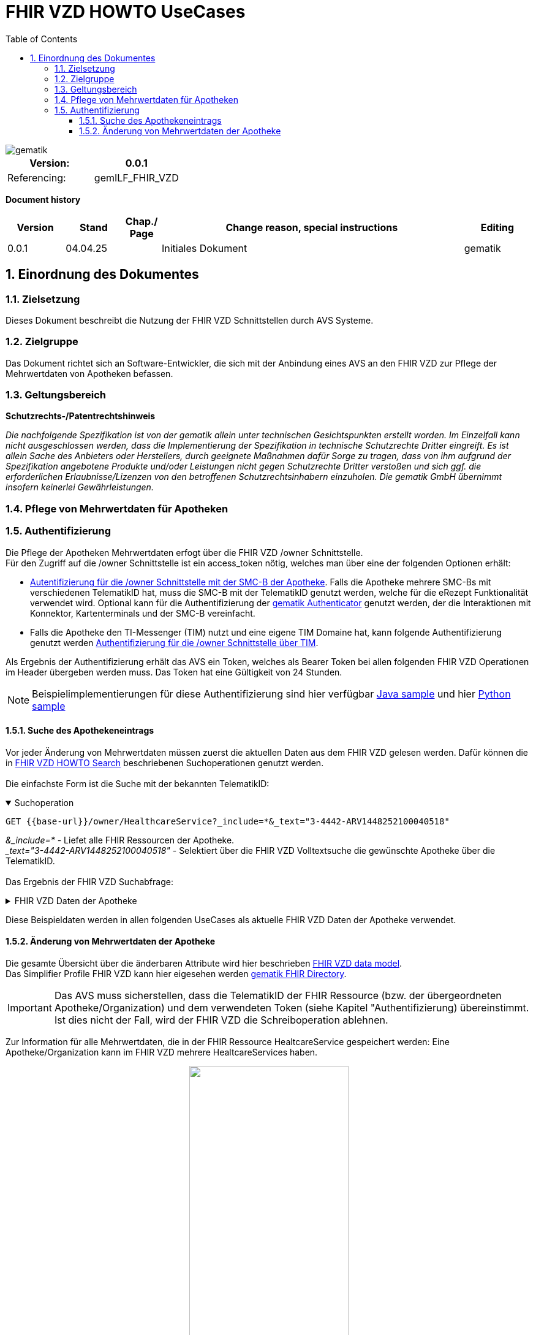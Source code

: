 = FHIR VZD HOWTO UseCases
:source-highlighter: rouge
:icons:
:title-page:
:imagesdir: /images/
ifdef::env-github[]
:toc: preamble
endif::[]
ifndef::env-github[]
:toc: left
endif::[]
:toclevels: 3
:toc-title: Table of Contents
:sectnums:


image::gematik_logo.svg[gematik,float="right"]

[width="100%",cols="50%,50%",options="header",]
|===
|Version: |0.0.1
|Referencing: |gemILF_FHIR_VZD
|===

[big]*Document history*

[width="100%",cols="11%,11%,7%,58%,13%",options="header",]
|===
|*Version* +
 |*Stand* +
 |*Chap./ Page* +
 |*Change reason, special instructions* +
 |*Editing* +

|0.0.1 |04.04.25 | |Initiales Dokument |gematik

|===

== Einordnung des Dokumentes
=== Zielsetzung
Dieses Dokument beschreibt die Nutzung der FHIR VZD Schnittstellen durch AVS Systeme.

=== Zielgruppe

Das Dokument richtet sich an Software-Entwickler, die sich mit der Anbindung eines AVS an den FHIR VZD zur Pflege der Mehrwertdaten von Apotheken befassen.

=== Geltungsbereich

*Schutzrechts-/Patentrechtshinweis*

_Die nachfolgende Spezifikation ist von der gematik allein unter technischen Gesichtspunkten erstellt worden. Im Einzelfall kann nicht ausgeschlossen werden, 
dass die Implementierung der Spezifikation in technische Schutzrechte Dritter eingreift. Es ist allein Sache des Anbieters oder Herstellers, 
durch geeignete Maßnahmen dafür Sorge zu tragen, dass von ihm aufgrund der Spezifikation angebotene Produkte und/oder Leistungen nicht gegen 
Schutzrechte Dritter verstoßen und sich ggf. die erforderlichen Erlaubnisse/Lizenzen von den betroffenen Schutzrechtsinhabern einzuholen. 
Die gematik GmbH übernimmt insofern keinerlei Gewährleistungen._

=== Pflege von Mehrwertdaten für Apotheken
=== Authentifizierung
Die Pflege der Apotheken Mehrwertdaten erfogt über die FHIR VZD /owner Schnittstelle. +
Für den Zugriff auf die /owner Schnittstelle ist ein access_token nötig, welches man über eine der folgenden Optionen erhält:

- link:FHIR_VZD_HOWTO_Authenticate.adoc#24-authenticate-for-the-owner-endpoint-as-an-user[Autentifizierung für die /owner Schnittstelle mit der SMC-B der Apotheke]. Falls die Apotheke mehrere SMC-Bs mit verschiedenen TelematikID hat, muss die SMC-B mit der TelematikID genutzt werden, welche für die eRezept Funktionalität verwendet wird. Optional kann für die Authentifizierung der link:FHIR_VZD_HOWTO_Authenticate.adoc#25-authenticate-using-the-gematik-authenticator[gematik Authenticator]  genutzt werden, der die Interaktionen mit Konnektor, Kartenterminals und der SMC-B vereinfacht.

- Falls die Apotheke den TI-Messenger (TIM) nutzt und eine eigene TIM Domaine hat, kann folgende Authentifizierung genutzt werden link:FHIR_VZD_HOWTO_Authenticate.adoc#23-authenticate-for-the-owner-endpoint-as-an-organization[Authentifizierung für die /owner Schnittstelle über TIM].

Als Ergebnis der Authentifizierung erhält das AVS ein Token, welches als Bearer Token bei allen folgenden FHIR VZD Operationen im Header übergeben werden muss. Das Token hat eine Gültigkeit von 24 Stunden.

[NOTE]
====
Beispielimplementierungen für diese Authentifizierung sind hier verfügbar link:https://github.com/gematik/api-vzd/tree/main/samples/directory-samples-java/auth-samples[Java sample] 
und hier link:https://github.com/gematik/api-vzd/tree/main/samples/directory-samples-python/directory_samples[Python sample]
====

==== Suche des Apothekeneintrags
Vor jeder Änderung von Mehrwertdaten müssen zuerst die aktuellen Daten aus dem FHIR VZD gelesen werden. Dafür können die in link:FHIR_VZD_HOWTO_Search.adoc[FHIR VZD HOWTO Search] 
beschriebenen Suchoperationen genutzt werden. +
 +
Die einfachste Form ist die Suche mit der bekannten TelematikID:

.Suchoperation
[%collapsible%open]
====
[source,txt, linenums]
----
GET {{base-url}}/owner/HealthcareService?_include=*&_text="3-4442-ARV1448252100040518"
----
====
_&_include=*_ - Liefet alle FHIR Ressourcen der Apotheke. +
__text="3-4442-ARV1448252100040518"_ - Selektiert über die FHIR VZD Volltextsuche die gewünschte Apotheke über die TelematikID.
 +
 +
Das Ergebnis der FHIR VZD Suchabfrage:

.FHIR VZD Daten der Apotheke
[%collapsible%closed]
====
[source,txt, linenums]
----
{
    "resourceType": "Bundle",
    "id": "45b53dcd-4db1-4344-b92c-a887b567c1e9",
    "meta": {
        "lastUpdated": "2025-04-04T11:41:20.996+02:00",
        "tag": [
            {
                "system": "https://gematik.de/fhir/StructureDefinition/filtered-endpoints-count",
                "code": "0",
                "display": "Reason: hideVersicherte"
            }
        ]
    },
    "type": "searchset",
    "total": 8,
    "entry": [
        {
            "resource": {
                "resourceType": "HealthcareService",
                "id": "9ea6bb93-d5ac-49ea-ab8c-0d4736e867be",
                "meta": {
                    "versionId": "2",
                    "lastUpdated": "2025-02-17T13:49:56.205+01:00",
                    "profile": [
                        "https://gematik.de/fhir/directory/StructureDefinition/HealthcareServiceDirectory"
                    ],
                    "tag": [
                        {
                            "system": "https://gematik.de/fhir/directory/CodeSystem/Origin",
                            "code": "ldap",
                            "display": "Synchronized from LDAP VZD"
                        },
                        {
                            "system": "https://gematik.de/fhir/directory/source",
                            "code": "ARV-TDG-20250213"
                        }
                    ]
                },
                "identifier": [
                    {
                        "system": "http://hl7.org/fhir/sid/us-npi",
                        "value": "a52337c2-7dab-4607-ad6c-d5d8b5bd6013"
                    }
                ],
                "providedBy": {
                    "reference": "Organization/b5938fc4-2b37-4800-8859-9d2b7cfbe647"
                },
                "type": [
                    {
                        "coding": [
                            {
                                "system": "https://gematik.de/fhir/directory/CodeSystem/PharmacyTypeCS",
                                "code": "versandapotheke",
                                "display": "Versandapotheke"
                            }
                        ]
                    }
                ],
                "specialty": [
                    {
                        "coding": [
                            {
                                "system": "https://gematik.de/fhir/directory/CodeSystem/PharmacyHealthcareSpecialtyCS",
                                "code": "50",
                                "display": "Sterilherstellung"
                            }
                        ]
                    },
                    {
                        "coding": [
                            {
                                "system": "https://gematik.de/fhir/directory/CodeSystem/PharmacyHealthcareSpecialtyCS",
                                "code": "20",
                                "display": "Nacht- und Notdienst"
                            }
                        ]
                    }
                ],
                "location": [
                    {
                        "reference": "Location/42dd2bae-2b51-42cd-b993-4102b6a223a0"
                    }
                ],
                "telecom": [
                    {
                        "system": "phone",
                        "value": "+49 130 2861960"
                    },
                    {
                        "system": "fax",
                        "value": "+49 130 2861967"
                    },
                    {
                        "system": "email",
                        "value": "+49130286196@email-test.gematik.de"
                    }
                ],
                "availableTime": [
                    {
                        "daysOfWeek": [
                            "mon"
                        ],
                        "availableStartTime": "08:30:00",
                        "availableEndTime": "18:00:00"
                    },
                    {
                        "daysOfWeek": [
                            "tue"
                        ],
                        "availableStartTime": "07:00:00",
                        "availableEndTime": "18:00:00"
                    },
                    {
                        "daysOfWeek": [
                            "wed"
                        ],
                        "availableStartTime": "08:00:00",
                        "availableEndTime": "18:00:00"
                    },
                    {
                        "daysOfWeek": [
                            "thu"
                        ],
                        "availableStartTime": "08:30:00",
                        "availableEndTime": "22:00:00"
                    },
                    {
                        "daysOfWeek": [
                            "fri"
                        ],
                        "availableStartTime": "08:00:00",
                        "availableEndTime": "18:00:00"
                    }
                ],
                "endpoint": [
                    {
                        "reference": "Endpoint/8c57ff0b-58d3-44a5-9ef3-5eca8517d1ca"
                    }
                ]
            }
        },
        {
            "resource": {
                "resourceType": "HealthcareService",
                "id": "039e73f6-c905-41fd-bd3f-9f68e538aa19",
                "meta": {
                    "versionId": "2",
                    "lastUpdated": "2025-02-17T14:15:37.503+01:00",
                    "profile": [
                        "https://gematik.de/fhir/directory/StructureDefinition/HealthcareServiceDirectory"
                    ],
                    "tag": [
                        {
                            "system": "https://gematik.de/fhir/directory/CodeSystem/Origin",
                            "code": "ldap",
                            "display": "Synchronized from LDAP VZD"
                        },
                        {
                            "system": "https://gematik.de/fhir/directory/source",
                            "code": "ARV-TDG-20250213"
                        }
                    ]
                },
                "identifier": [
                    {
                        "system": "http://hl7.org/fhir/sid/us-npi",
                        "value": "6bb3dda0-0cdc-4aa1-9f51-a9c769773432"
                    }
                ],
                "providedBy": {
                    "reference": "Organization/06dfac8b-fac5-45a8-a73d-4a5148dbe430"
                },
                "type": [
                    {
                        "coding": [
                            {
                                "system": "https://gematik.de/fhir/directory/CodeSystem/PharmacyTypeCS",
                                "code": "versandapotheke",
                                "display": "Versandapotheke"
                            }
                        ]
                    }
                ],
                "specialty": [
                    {
                        "coding": [
                            {
                                "system": "https://gematik.de/fhir/directory/CodeSystem/PharmacyHealthcareSpecialtyCS",
                                "code": "10",
                                "display": "Handverkauf"
                            }
                        ]
                    },
                    {
                        "coding": [
                            {
                                "system": "https://gematik.de/fhir/directory/CodeSystem/PharmacyHealthcareSpecialtyCS",
                                "code": "20",
                                "display": "Nacht- und Notdienst"
                            }
                        ]
                    },
                    {
                        "coding": [
                            {
                                "system": "https://gematik.de/fhir/directory/CodeSystem/PharmacyHealthcareSpecialtyCS",
                                "code": "50",
                                "display": "Sterilherstellung"
                            }
                        ]
                    },
                    {
                        "coding": [
                            {
                                "system": "https://gematik.de/fhir/directory/CodeSystem/HealthcareServiceSpecialtyCS",
                                "code": "koerperwerte",
                                "display": "Körperwerte"
                            }
                        ]
                    }
                ],
                "location": [
                    {
                        "reference": "Location/aa8f6a8f-56e5-494b-bcd5-a2298b6a46de"
                    }
                ],
                "telecom": [
                    {
                        "system": "phone",
                        "value": "+49 130 3387380"
                    },
                    {
                        "system": "fax",
                        "value": "+49 130 3387387"
                    },
                    {
                        "system": "email",
                        "value": "+49130338738@email-test.gematik.de"
                    }
                ],
                "availableTime": [
                    {
                        "daysOfWeek": [
                            "mon"
                        ],
                        "availableStartTime": "08:00:00",
                        "availableEndTime": "16:00:00"
                    },
                    {
                        "daysOfWeek": [
                            "tue"
                        ],
                        "availableStartTime": "08:00:00",
                        "availableEndTime": "18:00:00"
                    },
                    {
                        "daysOfWeek": [
                            "wed"
                        ],
                        "availableStartTime": "07:00:00",
                        "availableEndTime": "18:00:00"
                    },
                    {
                        "daysOfWeek": [
                            "thu"
                        ],
                        "availableStartTime": "08:30:00",
                        "availableEndTime": "16:00:00"
                    },
                    {
                        "daysOfWeek": [
                            "fri"
                        ],
                        "availableStartTime": "08:00:00",
                        "availableEndTime": "16:00:00"
                    }
                ],
                "endpoint": [
                    {
                        "reference": "Endpoint/74641d64-f078-4c81-8f02-1eb9540b1153"
                    },
                    {
                        "reference": "Endpoint/221b925b-4d83-4420-a99a-84f597b47ad4"
                    },
                    {
                        "reference": "Endpoint/a185d45e-70fc-4f5a-97a5-6c1b03ff49a0"
                    },
                    {
                        "reference": "Endpoint/da58bc31-53e1-430b-bcd8-b66bc28521d3"
                    }
                ]
            }
        },
        {
            "resource": {
                "resourceType": "HealthcareService",
                "id": "819efa91-9806-4de2-8373-a0d94a4b862e",
                "meta": {
                    "versionId": "2",
                    "lastUpdated": "2025-02-17T13:12:01.527+01:00",
                    "profile": [
                        "https://gematik.de/fhir/directory/StructureDefinition/HealthcareServiceDirectory"
                    ],
                    "tag": [
                        {
                            "system": "https://gematik.de/fhir/directory/CodeSystem/Origin",
                            "code": "ldap",
                            "display": "Synchronized from LDAP VZD"
                        },
                        {
                            "system": "https://gematik.de/fhir/directory/source",
                            "code": "ARV-TDG-20250213"
                        }
                    ]
                },
                "identifier": [
                    {
                        "system": "http://hl7.org/fhir/sid/us-npi",
                        "value": "1eb26dcf-e302-4dc1-a26f-2be56dbf21f3"
                    }
                ],
                "providedBy": {
                    "reference": "Organization/ec1c5b35-a9cb-4efe-8847-cb86ec6986ba"
                },
                "type": [
                    {
                        "coding": [
                            {
                                "system": "https://gematik.de/fhir/directory/CodeSystem/PharmacyTypeCS",
                                "code": "krankenhausversorgende-apotheke",
                                "display": "Krankenhausversorgende Apotheke"
                            }
                        ]
                    }
                ],
                "specialty": [
                    {
                        "coding": [
                            {
                                "system": "https://gematik.de/fhir/directory/CodeSystem/PharmacyHealthcareSpecialtyCS",
                                "code": "30",
                                "display": "Botendienst"
                            }
                        ]
                    },
                    {
                        "coding": [
                            {
                                "system": "https://gematik.de/fhir/directory/CodeSystem/PharmacyHealthcareSpecialtyCS",
                                "code": "20",
                                "display": "Nacht- und Notdienst"
                            }
                        ]
                    }
                ],
                "location": [
                    {
                        "reference": "Location/5682117b-a3b3-4795-a4b0-022eec57cb21"
                    }
                ],
                "telecom": [
                    {
                        "system": "phone",
                        "value": "+49 130 1383460"
                    },
                    {
                        "system": "fax",
                        "value": "+49 130 1383467"
                    },
                    {
                        "system": "email",
                        "value": "+49130138346@email-test.gematik.de"
                    }
                ],
                "coverageArea": [
                    {
                        "extension": [
                            {
                                "url": "https://gematik.de/fhir/directory/StructureDefinition/ServiceCoveragePostalCode",
                                "valueString": "25866"
                            }
                        ]
                    }
                ],
                "availabilityExceptions": "Außer an Feiertagen",
                "endpoint": [
                    {
                        "reference": "Endpoint/50f18bbe-1e8a-423b-b619-5e7a23115f38"
                    },
                    {
                        "reference": "Endpoint/8d36852e-5a8e-42d8-bce2-612e8fbc07a6"
                    },
                    {
                        "reference": "Endpoint/8dcd5071-9295-433a-bc9f-be41590a8708"
                    }
                ]
            }
        },
        {
            "resource": {
                "resourceType": "HealthcareService",
                "id": "a24f550e-2846-44c8-ac88-2edeef6b44e9",
                "meta": {
                    "versionId": "7",
                    "lastUpdated": "2024-08-05T16:03:00.855+02:00",
                    "source": "#HMcWieiCqWTetAID",
                    "profile": [
                        "https://gematik.de/fhir/directory/StructureDefinition/HealthcareServiceDirectory"
                    ],
                    "tag": [
                        {
                            "system": "https://gematik.de/fhir/directory/CodeSystem/Origin",
                            "code": "ldap",
                            "display": "Synchronized from LDAP VZD",
                            "userSelected": false
                        }
                    ]
                },
                "identifier": [
                    {
                        "system": "https://gematik.de/fhir/directory/CodeSystem/ldapUID",
                        "value": "20240507-apot-heke-mwd-arvatotst037"
                    }
                ],
                "providedBy": {
                    "reference": "Organization/7414d96d-da95-4b85-af7d-fa049fc7aaf0"
                },
                "type": [
                    {
                        "coding": [
                            {
                                "system": "https://gematik.de/fhir/directory/CodeSystem/PharmacyTypeCS",
                                "code": "versandapotheke",
                                "display": "Versandapotheke"
                            }
                        ],
                        "text": "ldap"
                    }
                ],
                "specialty": [
                    {
                        "coding": [
                            {
                                "system": "https://gematik.de/fhir/directory/CodeSystem/PharmacyHealthcareSpecialtyCS",
                                "code": "40",
                                "display": "Versand"
                            }
                        ],
                        "text": "ldap"
                    },
                    {
                        "coding": [
                            {
                                "system": "https://gematik.de/fhir/directory/CodeSystem/PharmacyHealthcareSpecialtyCS",
                                "code": "30",
                                "display": "Botendienst"
                            }
                        ],
                        "text": "apo-vzd"
                    }
                ],
                "location": [
                    {
                        "reference": "Location/2fe3edb2-40f9-4f25-935f-f72a9139f55e"
                    }
                ],
                "telecom": [
                    {
                        "system": "phone",
                        "value": "555123456",
                        "rank": 10
                    },
                    {
                        "system": "fax",
                        "value": "444123456",
                        "rank": 20
                    },
                    {
                        "system": "email",
                        "value": "mail8@arvato-test.de",
                        "rank": 30
                    },
                    {
                        "system": "url",
                        "value": "https://arvato-test.de",
                        "rank": 40
                    }
                ],
                "coverageArea": [
                    {
                        "extension": [
                            {
                                "url": "https://gematik.de/fhir/directory/StructureDefinition/ServiceCoverageArea",
                                "valueQuantity": {
                                    "value": 5000,
                                    "system": "http://unitsofmeasure.org",
                                    "code": "m"
                                }
                            }
                        ]
                    }
                ],
                "availableTime": [
                    {
                        "daysOfWeek": [
                            "mon"
                        ],
                        "availableStartTime": "08:00:00",
                        "availableEndTime": "19:00:00"
                    },
                    {
                        "daysOfWeek": [
                            "tue"
                        ],
                        "availableStartTime": "08:00:00",
                        "availableEndTime": "19:00:00"
                    },
                    {
                        "daysOfWeek": [
                            "wed"
                        ],
                        "availableStartTime": "08:00:00",
                        "availableEndTime": "19:00:00"
                    },
                    {
                        "daysOfWeek": [
                            "thu"
                        ],
                        "availableStartTime": "08:00:00",
                        "availableEndTime": "19:00:00"
                    },
                    {
                        "daysOfWeek": [
                            "fri"
                        ],
                        "availableStartTime": "08:00:00",
                        "availableEndTime": "19:00:00"
                    },
                    {
                        "daysOfWeek": [
                            "sat"
                        ],
                        "availableStartTime": "08:30:00",
                        "availableEndTime": "13:30:00"
                    }
                ]
            }
        },
        {
            "resource": {
                "resourceType": "HealthcareService",
                "id": "6265930a-8cd9-42b2-9257-2f4817d29ef7",
                "meta": {
                    "versionId": "2",
                    "lastUpdated": "2025-02-17T14:41:16.448+01:00",
                    "profile": [
                        "https://gematik.de/fhir/directory/StructureDefinition/HealthcareServiceDirectory"
                    ],
                    "tag": [
                        {
                            "system": "https://gematik.de/fhir/directory/CodeSystem/Origin",
                            "code": "ldap",
                            "display": "Synchronized from LDAP VZD"
                        },
                        {
                            "system": "https://gematik.de/fhir/directory/source",
                            "code": "ARV-TDG-20250213"
                        }
                    ]
                },
                "identifier": [
                    {
                        "system": "http://hl7.org/fhir/sid/us-npi",
                        "value": "aac6aafa-ff09-4755-91b4-26fa322345b9"
                    }
                ],
                "providedBy": {
                    "reference": "Organization/0d6929fc-9ae8-495f-9ef7-a9a6ec8fded1"
                },
                "type": [
                    {
                        "coding": [
                            {
                                "system": "https://gematik.de/fhir/directory/CodeSystem/PharmacyTypeCS",
                                "code": "versandapotheke",
                                "display": "Versandapotheke"
                            }
                        ]
                    },
                    {
                        "coding": [
                            {
                                "system": "https://gematik.de/fhir/directory/CodeSystem/PharmacyTypeCS",
                                "code": "offizin-apotheke",
                                "display": "Offizin-Apotheke"
                            }
                        ]
                    }
                ],
                "specialty": [
                    {
                        "coding": [
                            {
                                "system": "https://gematik.de/fhir/directory/CodeSystem/PharmacyHealthcareSpecialtyCS",
                                "code": "20",
                                "display": "Nacht- und Notdienst"
                            }
                        ]
                    },
                    {
                        "coding": [
                            {
                                "system": "https://gematik.de/fhir/directory/CodeSystem/PharmacyHealthcareSpecialtyCS",
                                "code": "40",
                                "display": "Versand"
                            }
                        ]
                    }
                ],
                "location": [
                    {
                        "reference": "Location/a9e22b25-9d8f-44e6-871f-41d7ca600f75"
                    }
                ],
                "telecom": [
                    {
                        "system": "phone",
                        "value": "+49 130 2580890"
                    },
                    {
                        "system": "fax",
                        "value": "+49 130 2580897"
                    },
                    {
                        "system": "email",
                        "value": "+49130258089@email-test.gematik.de"
                    }
                ],
                "availableTime": [
                    {
                        "daysOfWeek": [
                            "mon"
                        ],
                        "availableStartTime": "07:00:00",
                        "availableEndTime": "18:00:00"
                    },
                    {
                        "daysOfWeek": [
                            "tue"
                        ],
                        "availableStartTime": "07:00:00",
                        "availableEndTime": "18:00:00"
                    },
                    {
                        "daysOfWeek": [
                            "wed"
                        ],
                        "availableStartTime": "08:30:00",
                        "availableEndTime": "16:00:00"
                    },
                    {
                        "daysOfWeek": [
                            "thu"
                        ],
                        "availableStartTime": "07:00:00",
                        "availableEndTime": "22:00:00"
                    },
                    {
                        "daysOfWeek": [
                            "fri"
                        ],
                        "availableStartTime": "08:00:00",
                        "availableEndTime": "18:00:00"
                    }
                ],
                "endpoint": [
                    {
                        "reference": "Endpoint/177f7b28-0b24-473b-b1d2-0d998f79c945"
                    }
                ]
            }
        },
        {
            "resource": {
                "resourceType": "HealthcareService",
                "id": "04707972-6a94-4c91-9664-265c246fda06",
                "meta": {
                    "versionId": "2",
                    "lastUpdated": "2025-02-17T14:19:43.499+01:00",
                    "profile": [
                        "https://gematik.de/fhir/directory/StructureDefinition/HealthcareServiceDirectory"
                    ],
                    "tag": [
                        {
                            "system": "https://gematik.de/fhir/directory/CodeSystem/Origin",
                            "code": "ldap",
                            "display": "Synchronized from LDAP VZD"
                        },
                        {
                            "system": "https://gematik.de/fhir/directory/source",
                            "code": "ARV-TDG-20250213"
                        }
                    ]
                },
                "identifier": [
                    {
                        "system": "http://hl7.org/fhir/sid/us-npi",
                        "value": "aeab915b-e0d7-41b8-b4f6-fb3aa0023590"
                    }
                ],
                "providedBy": {
                    "reference": "Organization/cf3871de-a0ea-49df-9e34-1b2f6542b521"
                },
                "type": [
                    {
                        "coding": [
                            {
                                "system": "https://gematik.de/fhir/directory/CodeSystem/PharmacyTypeCS",
                                "code": "krankenhausversorgende-apotheke",
                                "display": "Krankenhausversorgende Apotheke"
                            }
                        ]
                    },
                    {
                        "coding": [
                            {
                                "system": "https://gematik.de/fhir/directory/CodeSystem/PharmacyTypeCS",
                                "code": "bundeswehrapotheke",
                                "display": "Bundeswehrapotheke"
                            }
                        ]
                    }
                ],
                "specialty": [
                    {
                        "coding": [
                            {
                                "system": "https://gematik.de/fhir/directory/CodeSystem/PharmacyHealthcareSpecialtyCS",
                                "code": "10",
                                "display": "Handverkauf"
                            }
                        ]
                    },
                    {
                        "coding": [
                            {
                                "system": "https://gematik.de/fhir/directory/CodeSystem/HealthcareServiceSpecialtyCS",
                                "code": "koerperwerte",
                                "display": "Körperwerte"
                            }
                        ]
                    },
                    {
                        "coding": [
                            {
                                "system": "https://gematik.de/fhir/directory/CodeSystem/PharmacyHealthcareSpecialtyCS",
                                "code": "30",
                                "display": "Botendienst"
                            }
                        ]
                    }
                ],
                "location": [
                    {
                        "reference": "Location/67fc29a5-d05b-46b6-908e-d9881177cdd4"
                    }
                ],
                "telecom": [
                    {
                        "system": "phone",
                        "value": "+49 130 1318180"
                    },
                    {
                        "system": "fax",
                        "value": "+49 130 1318187"
                    },
                    {
                        "system": "email",
                        "value": "+49130131818@email-test.gematik.de"
                    }
                ],
                "coverageArea": [
                    {
                        "extension": [
                            {
                                "url": "https://gematik.de/fhir/directory/StructureDefinition/ServiceCoverageArea",
                                "valueQuantity": {
                                    "value": 10769,
                                    "system": "http://unitsofmeasure.org",
                                    "code": "m"
                                }
                            }
                        ]
                    }
                ],
                "availableTime": [
                    {
                        "daysOfWeek": [
                            "mon"
                        ],
                        "availableStartTime": "08:30:00",
                        "availableEndTime": "18:00:00"
                    },
                    {
                        "daysOfWeek": [
                            "tue"
                        ],
                        "availableStartTime": "08:00:00",
                        "availableEndTime": "16:00:00"
                    },
                    {
                        "daysOfWeek": [
                            "wed"
                        ],
                        "availableStartTime": "07:00:00",
                        "availableEndTime": "22:00:00"
                    },
                    {
                        "daysOfWeek": [
                            "thu"
                        ],
                        "availableStartTime": "08:00:00",
                        "availableEndTime": "22:00:00"
                    },
                    {
                        "daysOfWeek": [
                            "fri"
                        ],
                        "availableStartTime": "08:30:00",
                        "availableEndTime": "18:00:00"
                    }
                ],
                "endpoint": [
                    {
                        "reference": "Endpoint/ad503c84-b998-4cc3-9f89-b1f0416d5560"
                    },
                    {
                        "reference": "Endpoint/11fbf091-339d-4dab-b510-8d05fad46d79"
                    }
                ]
            }
        },
        {
            "resource": {
                "resourceType": "HealthcareService",
                "id": "5c331cb5-2f2f-489a-98d8-c84c0556b672",
                "meta": {
                    "versionId": "2",
                    "lastUpdated": "2025-02-17T13:31:00.670+01:00",
                    "profile": [
                        "https://gematik.de/fhir/directory/StructureDefinition/HealthcareServiceDirectory"
                    ],
                    "tag": [
                        {
                            "system": "https://gematik.de/fhir/directory/CodeSystem/Origin",
                            "code": "ldap",
                            "display": "Synchronized from LDAP VZD"
                        },
                        {
                            "system": "https://gematik.de/fhir/directory/source",
                            "code": "ARV-TDG-20250213"
                        }
                    ]
                },
                "identifier": [
                    {
                        "system": "http://hl7.org/fhir/sid/us-npi",
                        "value": "6cd9da96-e66d-419b-9525-7460e9382f63"
                    }
                ],
                "providedBy": {
                    "reference": "Organization/3c9da368-512b-4fcb-b329-5fbc473782ad"
                },
                "type": [
                    {
                        "coding": [
                            {
                                "system": "https://gematik.de/fhir/directory/CodeSystem/PharmacyTypeCS",
                                "code": "sterilherstellung",
                                "display": "Sterilherstellung"
                            }
                        ]
                    },
                    {
                        "coding": [
                            {
                                "system": "https://gematik.de/fhir/directory/CodeSystem/PharmacyTypeCS",
                                "code": "krankenhausversorgende-apotheke",
                                "display": "Krankenhausversorgende Apotheke"
                            }
                        ]
                    }
                ],
                "specialty": [
                    {
                        "coding": [
                            {
                                "system": "https://gematik.de/fhir/directory/CodeSystem/HealthcareServiceSpecialtyCS",
                                "code": "koerperwerte",
                                "display": "Körperwerte"
                            }
                        ]
                    },
                    {
                        "coding": [
                            {
                                "system": "https://gematik.de/fhir/directory/CodeSystem/PharmacyHealthcareSpecialtyCS",
                                "code": "30",
                                "display": "Botendienst"
                            }
                        ]
                    },
                    {
                        "coding": [
                            {
                                "system": "https://gematik.de/fhir/directory/CodeSystem/PharmacyHealthcareSpecialtyCS",
                                "code": "50",
                                "display": "Sterilherstellung"
                            }
                        ]
                    },
                    {
                        "coding": [
                            {
                                "system": "https://gematik.de/fhir/directory/CodeSystem/PharmacyHealthcareSpecialtyCS",
                                "code": "20",
                                "display": "Nacht- und Notdienst"
                            }
                        ]
                    }
                ],
                "location": [
                    {
                        "reference": "Location/a85f9b43-e6d0-4b3e-a466-959ac474c50c"
                    }
                ],
                "telecom": [
                    {
                        "system": "phone",
                        "value": "+49 130 9232340"
                    },
                    {
                        "system": "fax",
                        "value": "+49 130 9232347"
                    },
                    {
                        "system": "email",
                        "value": "+49130923234@email-test.gematik.de"
                    }
                ],
                "coverageArea": [
                    {
                        "extension": [
                            {
                                "url": "https://gematik.de/fhir/directory/StructureDefinition/ServiceCoveragePostalCode",
                                "valueString": "42855"
                            }
                        ]
                    }
                ],
                "availableTime": [
                    {
                        "daysOfWeek": [
                            "mon"
                        ],
                        "availableStartTime": "08:00:00",
                        "availableEndTime": "16:00:00"
                    },
                    {
                        "daysOfWeek": [
                            "tue"
                        ],
                        "availableStartTime": "07:00:00",
                        "availableEndTime": "16:00:00"
                    },
                    {
                        "daysOfWeek": [
                            "wed"
                        ],
                        "availableStartTime": "08:30:00",
                        "availableEndTime": "22:00:00"
                    },
                    {
                        "daysOfWeek": [
                            "thu"
                        ],
                        "availableStartTime": "07:00:00",
                        "availableEndTime": "16:00:00"
                    },
                    {
                        "daysOfWeek": [
                            "fri"
                        ],
                        "availableStartTime": "07:00:00",
                        "availableEndTime": "18:00:00"
                    }
                ],
                "endpoint": [
                    {
                        "reference": "Endpoint/57883c21-729e-4a98-8280-ad85b415b2a2"
                    },
                    {
                        "reference": "Endpoint/b73ca2da-c40c-4ab9-a5ed-49abef615b14"
                    }
                ]
            }
        },
        {
            "resource": {
                "resourceType": "HealthcareService",
                "id": "c22ca392-e61f-4c20-8bcd-8fab089ed79d",
                "meta": {
                    "versionId": "2",
                    "lastUpdated": "2025-02-17T14:42:33.355+01:00",
                    "profile": [
                        "https://gematik.de/fhir/directory/StructureDefinition/HealthcareServiceDirectory"
                    ],
                    "tag": [
                        {
                            "system": "https://gematik.de/fhir/directory/CodeSystem/Origin",
                            "code": "ldap",
                            "display": "Synchronized from LDAP VZD"
                        },
                        {
                            "system": "https://gematik.de/fhir/directory/source",
                            "code": "ARV-TDG-20250213"
                        }
                    ]
                },
                "identifier": [
                    {
                        "system": "http://hl7.org/fhir/sid/us-npi",
                        "value": "f68848b3-0a79-4c78-a57a-a4b088bd0c12"
                    }
                ],
                "providedBy": {
                    "reference": "Organization/41d4cbd5-d9db-477e-95da-1804b4886e9c"
                },
                "type": [
                    {
                        "coding": [
                            {
                                "system": "https://gematik.de/fhir/directory/CodeSystem/PharmacyTypeCS",
                                "code": "bundeswehrapotheke",
                                "display": "Bundeswehrapotheke"
                            }
                        ]
                    }
                ],
                "specialty": [
                    {
                        "coding": [
                            {
                                "system": "https://gematik.de/fhir/directory/CodeSystem/PharmacyHealthcareSpecialtyCS",
                                "code": "50",
                                "display": "Sterilherstellung"
                            }
                        ]
                    },
                    {
                        "coding": [
                            {
                                "system": "https://gematik.de/fhir/directory/CodeSystem/PharmacyHealthcareSpecialtyCS",
                                "code": "10",
                                "display": "Handverkauf"
                            }
                        ]
                    },
                    {
                        "coding": [
                            {
                                "system": "https://gematik.de/fhir/directory/CodeSystem/PharmacyHealthcareSpecialtyCS",
                                "code": "40",
                                "display": "Versand"
                            }
                        ]
                    },
                    {
                        "coding": [
                            {
                                "system": "https://gematik.de/fhir/directory/CodeSystem/HealthcareServiceSpecialtyCS",
                                "code": "koerperwerte",
                                "display": "Körperwerte"
                            }
                        ]
                    }
                ],
                "location": [
                    {
                        "reference": "Location/c04d9562-88f3-4e80-9420-c391b41df303"
                    }
                ],
                "telecom": [
                    {
                        "system": "phone",
                        "value": "+49 130 4594990"
                    },
                    {
                        "system": "fax",
                        "value": "+49 130 4594997"
                    },
                    {
                        "system": "email",
                        "value": "+49130459499@email-test.gematik.de"
                    }
                ],
                "availableTime": [
                    {
                        "daysOfWeek": [
                            "mon"
                        ],
                        "availableStartTime": "07:00:00",
                        "availableEndTime": "18:00:00"
                    },
                    {
                        "daysOfWeek": [
                            "tue"
                        ],
                        "availableStartTime": "07:00:00",
                        "availableEndTime": "16:00:00"
                    },
                    {
                        "daysOfWeek": [
                            "wed"
                        ],
                        "availableStartTime": "07:00:00",
                        "availableEndTime": "22:00:00"
                    },
                    {
                        "daysOfWeek": [
                            "thu"
                        ],
                        "availableStartTime": "08:00:00",
                        "availableEndTime": "22:00:00"
                    },
                    {
                        "daysOfWeek": [
                            "fri"
                        ],
                        "availableStartTime": "08:30:00",
                        "availableEndTime": "16:00:00"
                    }
                ],
                "endpoint": [
                    {
                        "reference": "Endpoint/ad4c6c8b-71ed-401e-ba24-29c6bc526dea"
                    },
                    {
                        "reference": "Endpoint/7769cf60-08b1-4857-98e4-9a6cbe9eaba8"
                    }
                ]
            }
        },
        {
            "resource": {
                "resourceType": "Organization",
                "id": "b5938fc4-2b37-4800-8859-9d2b7cfbe647",
                "meta": {
                    "versionId": "1",
                    "lastUpdated": "2025-02-17T13:49:10.376+01:00",
                    "source": "#SV5pStlGBhJR5qS2",
                    "profile": [
                        "https://gematik.de/fhir/directory/StructureDefinition/OrganizationDirectory"
                    ],
                    "tag": [
                        {
                            "system": "https://gematik.de/fhir/directory/CodeSystem/Origin",
                            "code": "ldap",
                            "display": "Synchronized from LDAP VZD"
                        },
                        {
                            "system": "https://gematik.de/fhir/directory/source",
                            "code": "ARV-TDG-20250213"
                        }
                    ]
                },
                "identifier": [
                    {
                        "system": "http://hl7.org/fhir/sid/us-npi",
                        "value": "ee30fb34-483f-4a9f-b201-deaeab97c230"
                    },
                    {
                        "type": {
                            "coding": [
                                {
                                    "system": "http://terminology.hl7.org/CodeSystem/v2-0203",
                                    "code": "PRN"
                                }
                            ]
                        },
                        "system": "https://gematik.de/fhir/sid/telematik-id",
                        "value": "3-4442-ARV1448252100040518"
                    }
                ],
                "active": true,
                "type": [
                    {
                        "coding": [
                            {
                                "system": "https://gematik.de/fhir/directory/CodeSystem/OrganizationProfessionOID",
                                "code": "1.2.276.0.76.4.54",
                                "display": "Öffentliche Apotheke"
                            }
                        ],
                        "text": "ldap"
                    }
                ],
                "name": "Organisation 3-4442-ARV1448252100040518",
                "alias": [
                    "Organisation 3-4442-ARV1448252100040518"
                ]
            }
        },
        {
            "resource": {
                "resourceType": "Organization",
                "id": "06dfac8b-fac5-45a8-a73d-4a5148dbe430",
                "meta": {
                    "versionId": "1",
                    "lastUpdated": "2025-02-17T14:14:48.629+01:00",
                    "source": "#aFJh2B9ZjmTOwsNn",
                    "profile": [
                        "https://gematik.de/fhir/directory/StructureDefinition/OrganizationDirectory"
                    ],
                    "tag": [
                        {
                            "system": "https://gematik.de/fhir/directory/CodeSystem/Origin",
                            "code": "ldap",
                            "display": "Synchronized from LDAP VZD"
                        },
                        {
                            "system": "https://gematik.de/fhir/directory/source",
                            "code": "ARV-TDG-20250213"
                        }
                    ]
                },
                "identifier": [
                    {
                        "system": "http://hl7.org/fhir/sid/us-npi",
                        "value": "02a38751-b066-4db8-b28b-61c7a07ccafd"
                    },
                    {
                        "type": {
                            "coding": [
                                {
                                    "system": "http://terminology.hl7.org/CodeSystem/v2-0203",
                                    "code": "PRN"
                                }
                            ]
                        },
                        "system": "https://gematik.de/fhir/sid/telematik-id",
                        "value": "3-7772-ARV1771519600042699"
                    }
                ],
                "active": true,
                "type": [
                    {
                        "coding": [
                            {
                                "system": "https://gematik.de/fhir/directory/CodeSystem/OrganizationProfessionOID",
                                "code": "1.2.276.0.76.4.54",
                                "display": "Öffentliche Apotheke"
                            }
                        ],
                        "text": "ldap"
                    }
                ],
                "name": "Organisation 3-7772-ARV1771519600042699",
                "alias": [
                    "Organisation 3-7772-ARV1771519600042699"
                ]
            }
        },
        {
            "resource": {
                "resourceType": "Organization",
                "id": "ec1c5b35-a9cb-4efe-8847-cb86ec6986ba",
                "meta": {
                    "versionId": "1",
                    "lastUpdated": "2025-02-17T13:11:10.094+01:00",
                    "source": "#N6cFMhWYbbVUyla6",
                    "profile": [
                        "https://gematik.de/fhir/directory/StructureDefinition/OrganizationDirectory"
                    ],
                    "tag": [
                        {
                            "system": "https://gematik.de/fhir/directory/CodeSystem/Origin",
                            "code": "ldap",
                            "display": "Synchronized from LDAP VZD"
                        },
                        {
                            "system": "https://gematik.de/fhir/directory/source",
                            "code": "ARV-TDG-20250213"
                        }
                    ]
                },
                "identifier": [
                    {
                        "system": "http://hl7.org/fhir/sid/us-npi",
                        "value": "ddfd6044-f6e3-4b23-b9ce-3b87a9477a4b"
                    },
                    {
                        "type": {
                            "coding": [
                                {
                                    "system": "http://terminology.hl7.org/CodeSystem/v2-0203",
                                    "code": "PRN"
                                }
                            ]
                        },
                        "system": "https://gematik.de/fhir/sid/telematik-id",
                        "value": "3-3332-ARV1333875100037395"
                    }
                ],
                "active": true,
                "type": [
                    {
                        "coding": [
                            {
                                "system": "https://gematik.de/fhir/directory/CodeSystem/OrganizationProfessionOID",
                                "code": "1.2.276.0.76.4.54",
                                "display": "Öffentliche Apotheke"
                            }
                        ],
                        "text": "ldap"
                    }
                ],
                "name": "Organisation 3-3332-ARV1333875100037395",
                "alias": [
                    "Organisation 3-3332-ARV1333875100037395"
                ]
            }
        },
        {
            "resource": {
                "resourceType": "Organization",
                "id": "7414d96d-da95-4b85-af7d-fa049fc7aaf0",
                "meta": {
                    "versionId": "1",
                    "lastUpdated": "2024-05-13T17:25:09.614+02:00",
                    "source": "#eryE2pZTsfHy3IwH",
                    "profile": [
                        "https://gematik.de/fhir/directory/StructureDefinition/OrganizationDirectory"
                    ],
                    "tag": [
                        {
                            "system": "https://gematik.de/fhir/directory/CodeSystem/Origin",
                            "code": "ldap",
                            "display": "Synchronized from LDAP VZD",
                            "userSelected": false
                        }
                    ]
                },
                "identifier": [
                    {
                        "type": {
                            "coding": [
                                {
                                    "system": "http://terminology.hl7.org/CodeSystem/v2-0203",
                                    "code": "PRN"
                                }
                            ]
                        },
                        "system": "https://gematik.de/fhir/sid/telematik-id",
                        "value": "3-03.2.1010440000.16.137"
                    },
                    {
                        "system": "https://gematik.de/fhir/directory/CodeSystem/ldapUID",
                        "value": "20240507-apot-heke-mwd-arvatotst037"
                    }
                ],
                "active": true,
                "type": [
                    {
                        "coding": [
                            {
                                "system": "https://gematik.de/fhir/directory/CodeSystem/OrganizationProfessionOID",
                                "code": "1.2.276.0.76.4.54",
                                "display": "Öffentliche Apotheke"
                            }
                        ]
                    }
                ],
                "name": "Sheratan Apotheke MD",
                "alias": [
                    "Sheratan Apotheke MD"
                ]
            }
        },
        {
            "resource": {
                "resourceType": "Organization",
                "id": "0d6929fc-9ae8-495f-9ef7-a9a6ec8fded1",
                "meta": {
                    "versionId": "1",
                    "lastUpdated": "2025-02-17T14:40:29.029+01:00",
                    "source": "#qrTS0z2mbzihbZS7",
                    "profile": [
                        "https://gematik.de/fhir/directory/StructureDefinition/OrganizationDirectory"
                    ],
                    "tag": [
                        {
                            "system": "https://gematik.de/fhir/directory/CodeSystem/Origin",
                            "code": "ldap",
                            "display": "Synchronized from LDAP VZD"
                        },
                        {
                            "system": "https://gematik.de/fhir/directory/source",
                            "code": "ARV-TDG-20250213"
                        }
                    ]
                },
                "identifier": [
                    {
                        "system": "http://hl7.org/fhir/sid/us-npi",
                        "value": "7ae15add-f209-488e-b5dc-f13af19b34f7"
                    },
                    {
                        "type": {
                            "coding": [
                                {
                                    "system": "http://terminology.hl7.org/CodeSystem/v2-0203",
                                    "code": "PRN"
                                }
                            ]
                        },
                        "system": "https://gematik.de/fhir/sid/telematik-id",
                        "value": "3-7772-ARV1779117000044805"
                    }
                ],
                "active": true,
                "type": [
                    {
                        "coding": [
                            {
                                "system": "https://gematik.de/fhir/directory/CodeSystem/OrganizationProfessionOID",
                                "code": "1.2.276.0.76.4.54",
                                "display": "Öffentliche Apotheke"
                            }
                        ],
                        "text": "ldap"
                    }
                ],
                "name": "Organisation 3-7772-ARV1779117000044805",
                "alias": [
                    "Organisation 3-7772-ARV1779117000044805"
                ]
            }
        },
        {
            "resource": {
                "resourceType": "Organization",
                "id": "cf3871de-a0ea-49df-9e34-1b2f6542b521",
                "meta": {
                    "versionId": "1",
                    "lastUpdated": "2025-02-17T14:18:53.529+01:00",
                    "source": "#ywp9xcUTAaKlJzwS",
                    "profile": [
                        "https://gematik.de/fhir/directory/StructureDefinition/OrganizationDirectory"
                    ],
                    "tag": [
                        {
                            "system": "https://gematik.de/fhir/directory/CodeSystem/Origin",
                            "code": "ldap",
                            "display": "Synchronized from LDAP VZD"
                        },
                        {
                            "system": "https://gematik.de/fhir/directory/source",
                            "code": "ARV-TDG-20250213"
                        }
                    ]
                },
                "identifier": [
                    {
                        "system": "http://hl7.org/fhir/sid/us-npi",
                        "value": "aa604dfb-66d3-4f4a-b86a-5a2ce4d36b35"
                    },
                    {
                        "type": {
                            "coding": [
                                {
                                    "system": "http://terminology.hl7.org/CodeSystem/v2-0203",
                                    "code": "PRN"
                                }
                            ]
                        },
                        "system": "https://gematik.de/fhir/sid/telematik-id",
                        "value": "3-2222-ARV1225146600043068"
                    }
                ],
                "active": true,
                "type": [
                    {
                        "coding": [
                            {
                                "system": "https://gematik.de/fhir/directory/CodeSystem/OrganizationProfessionOID",
                                "code": "1.2.276.0.76.4.54",
                                "display": "Öffentliche Apotheke"
                            }
                        ],
                        "text": "ldap"
                    }
                ],
                "name": "Organisation 3-2222-ARV1225146600043068",
                "alias": [
                    "Organisation 3-2222-ARV1225146600043068"
                ]
            }
        },
        {
            "resource": {
                "resourceType": "Organization",
                "id": "3c9da368-512b-4fcb-b329-5fbc473782ad",
                "meta": {
                    "versionId": "1",
                    "lastUpdated": "2025-02-17T13:30:10.070+01:00",
                    "source": "#UdT5QG1C4QcnLcDu",
                    "profile": [
                        "https://gematik.de/fhir/directory/StructureDefinition/OrganizationDirectory"
                    ],
                    "tag": [
                        {
                            "system": "https://gematik.de/fhir/directory/CodeSystem/Origin",
                            "code": "ldap",
                            "display": "Synchronized from LDAP VZD"
                        },
                        {
                            "system": "https://gematik.de/fhir/directory/source",
                            "code": "ARV-TDG-20250213"
                        }
                    ]
                },
                "identifier": [
                    {
                        "system": "http://hl7.org/fhir/sid/us-npi",
                        "value": "0c35aca8-8a89-4573-9198-c968d7e7b65d"
                    },
                    {
                        "type": {
                            "coding": [
                                {
                                    "system": "http://terminology.hl7.org/CodeSystem/v2-0203",
                                    "code": "PRN"
                                }
                            ]
                        },
                        "system": "https://gematik.de/fhir/sid/telematik-id",
                        "value": "3-6662-ARV1663710500038934"
                    }
                ],
                "active": true,
                "type": [
                    {
                        "coding": [
                            {
                                "system": "https://gematik.de/fhir/directory/CodeSystem/OrganizationProfessionOID",
                                "code": "1.2.276.0.76.4.54",
                                "display": "Öffentliche Apotheke"
                            }
                        ],
                        "text": "ldap"
                    }
                ],
                "name": "Organisation 3-6662-ARV1663710500038934",
                "alias": [
                    "Organisation 3-6662-ARV1663710500038934"
                ]
            }
        },
        {
            "resource": {
                "resourceType": "Organization",
                "id": "41d4cbd5-d9db-477e-95da-1804b4886e9c",
                "meta": {
                    "versionId": "1",
                    "lastUpdated": "2025-02-17T14:41:47.361+01:00",
                    "source": "#D3ADKV0ZF75rw9T7",
                    "profile": [
                        "https://gematik.de/fhir/directory/StructureDefinition/OrganizationDirectory"
                    ],
                    "tag": [
                        {
                            "system": "https://gematik.de/fhir/directory/CodeSystem/Origin",
                            "code": "ldap",
                            "display": "Synchronized from LDAP VZD"
                        },
                        {
                            "system": "https://gematik.de/fhir/directory/source",
                            "code": "ARV-TDG-20250213"
                        }
                    ]
                },
                "identifier": [
                    {
                        "system": "http://hl7.org/fhir/sid/us-npi",
                        "value": "1e2b487c-b2d5-46c4-b541-6066d3f9561a"
                    },
                    {
                        "type": {
                            "coding": [
                                {
                                    "system": "http://terminology.hl7.org/CodeSystem/v2-0203",
                                    "code": "PRN"
                                }
                            ]
                        },
                        "system": "https://gematik.de/fhir/sid/telematik-id",
                        "value": "3-6662-ARV1668791900044967"
                    }
                ],
                "active": true,
                "type": [
                    {
                        "coding": [
                            {
                                "system": "https://gematik.de/fhir/directory/CodeSystem/OrganizationProfessionOID",
                                "code": "1.2.276.0.76.4.54",
                                "display": "Öffentliche Apotheke"
                            }
                        ],
                        "text": "ldap"
                    }
                ],
                "name": "Organisation 3-6662-ARV1668791900044967",
                "alias": [
                    "Organisation 3-6662-ARV1668791900044967"
                ]
            }
        },
        {
            "resource": {
                "resourceType": "Location",
                "id": "42dd2bae-2b51-42cd-b993-4102b6a223a0",
                "meta": {
                    "versionId": "1",
                    "lastUpdated": "2025-02-17T13:49:10.376+01:00",
                    "source": "#SV5pStlGBhJR5qS2",
                    "profile": [
                        "https://gematik.de/fhir/directory/StructureDefinition/LocationDirectory"
                    ],
                    "tag": [
                        {
                            "system": "https://gematik.de/fhir/directory/CodeSystem/Origin",
                            "code": "ldap",
                            "display": "Synchronized from LDAP VZD"
                        },
                        {
                            "system": "https://gematik.de/fhir/directory/source",
                            "code": "ARV-TDG-20250213"
                        }
                    ]
                },
                "identifier": [
                    {
                        "system": "http://hl7.org/fhir/sid/us-npi",
                        "value": "3cce2ec3-650e-4492-bfe4-9f59626904e5"
                    }
                ],
                "name": "Location of Organisation 3-4442-ARV1448252100040518",
                "address": {
                    "use": "work",
                    "type": "postal",
                    "text": "Charlottenstraße 57&#13;&#10;10117&#13;&#10;Berlin",
                    "line": [
                        "Charlottenstraße 57"
                    ],
                    "city": "Berlin",
                    "state": "Berlin",
                    "postalCode": "10117",
                    "country": "DE"
                },
                "position": {
                    "longitude": 13.3912516,
                    "latitude": 52.5128455
                }
            }
        },
        {
            "resource": {
                "resourceType": "Location",
                "id": "aa8f6a8f-56e5-494b-bcd5-a2298b6a46de",
                "meta": {
                    "versionId": "1",
                    "lastUpdated": "2025-02-17T14:14:48.629+01:00",
                    "source": "#aFJh2B9ZjmTOwsNn",
                    "profile": [
                        "https://gematik.de/fhir/directory/StructureDefinition/LocationDirectory"
                    ],
                    "tag": [
                        {
                            "system": "https://gematik.de/fhir/directory/CodeSystem/Origin",
                            "code": "ldap",
                            "display": "Synchronized from LDAP VZD"
                        },
                        {
                            "system": "https://gematik.de/fhir/directory/source",
                            "code": "ARV-TDG-20250213"
                        }
                    ]
                },
                "identifier": [
                    {
                        "system": "http://hl7.org/fhir/sid/us-npi",
                        "value": "1244a6ca-9c34-4b5d-86d9-6508da32f7ee"
                    }
                ],
                "name": "Location of Organisation 3-7772-ARV1771519600042699",
                "address": {
                    "use": "work",
                    "type": "postal",
                    "text": "Rochstraße 14d&#13;&#10;10178&#13;&#10;Berlin",
                    "line": [
                        "Rochstraße 14d"
                    ],
                    "city": "Berlin",
                    "state": "Berlin",
                    "postalCode": "10178",
                    "country": "DE"
                },
                "position": {
                    "longitude": 13.4078744,
                    "latitude": 52.5228839
                }
            }
        },
        {
            "resource": {
                "resourceType": "Location",
                "id": "5682117b-a3b3-4795-a4b0-022eec57cb21",
                "meta": {
                    "versionId": "1",
                    "lastUpdated": "2025-02-17T13:11:10.094+01:00",
                    "source": "#N6cFMhWYbbVUyla6",
                    "profile": [
                        "https://gematik.de/fhir/directory/StructureDefinition/LocationDirectory"
                    ],
                    "tag": [
                        {
                            "system": "https://gematik.de/fhir/directory/CodeSystem/Origin",
                            "code": "ldap",
                            "display": "Synchronized from LDAP VZD"
                        },
                        {
                            "system": "https://gematik.de/fhir/directory/source",
                            "code": "ARV-TDG-20250213"
                        }
                    ]
                },
                "identifier": [
                    {
                        "system": "http://hl7.org/fhir/sid/us-npi",
                        "value": "acd8193e-38b8-48d3-a04a-025c30ac2a27"
                    }
                ],
                "name": "Location of Organisation 3-3332-ARV1333875100037395",
                "address": {
                    "use": "work",
                    "type": "postal",
                    "text": "Steinstraße 17&#13;&#10;10119&#13;&#10;Berlin",
                    "line": [
                        "Steinstraße 17"
                    ],
                    "city": "Berlin",
                    "state": "Berlin",
                    "postalCode": "10119",
                    "country": "DE"
                },
                "position": {
                    "longitude": 13.4046675,
                    "latitude": 52.5271642
                }
            }
        },
        {
            "resource": {
                "resourceType": "Location",
                "id": "2fe3edb2-40f9-4f25-935f-f72a9139f55e",
                "meta": {
                    "versionId": "2",
                    "lastUpdated": "2024-05-15T14:23:56.078+02:00",
                    "source": "#KNLSwxnw1TvRe6vd",
                    "profile": [
                        "https://gematik.de/fhir/directory/StructureDefinition/LocationDirectory"
                    ],
                    "tag": [
                        {
                            "system": "https://gematik.de/fhir/directory/CodeSystem/Origin",
                            "code": "ldap",
                            "display": "Synchronized from LDAP VZD",
                            "userSelected": false
                        }
                    ]
                },
                "identifier": [
                    {
                        "system": "https://gematik.de/fhir/directory/CodeSystem/ldapUID",
                        "value": "20240507-apot-heke-mwd-arvatotst037"
                    }
                ],
                "address": {
                    "use": "work",
                    "type": "postal",
                    "text": "Brunnenstr. 160&#13;&#10;10115&#13;&#10;Berlin&#13;&#10;Berlin&#13;&#10;DE",
                    "line": [
                        "Brunnenstr. 160"
                    ],
                    "city": "Berlin",
                    "state": "Berlin",
                    "postalCode": "10115",
                    "country": "DE"
                },
                "position": {
                    "longitude": 13.3977,
                    "latitude": 52.5347
                }
            }
        },
        {
            "resource": {
                "resourceType": "Location",
                "id": "a9e22b25-9d8f-44e6-871f-41d7ca600f75",
                "meta": {
                    "versionId": "1",
                    "lastUpdated": "2025-02-17T14:40:29.029+01:00",
                    "source": "#qrTS0z2mbzihbZS7",
                    "profile": [
                        "https://gematik.de/fhir/directory/StructureDefinition/LocationDirectory"
                    ],
                    "tag": [
                        {
                            "system": "https://gematik.de/fhir/directory/CodeSystem/Origin",
                            "code": "ldap",
                            "display": "Synchronized from LDAP VZD"
                        },
                        {
                            "system": "https://gematik.de/fhir/directory/source",
                            "code": "ARV-TDG-20250213"
                        }
                    ]
                },
                "identifier": [
                    {
                        "system": "http://hl7.org/fhir/sid/us-npi",
                        "value": "42099db4-4bbf-45ca-9c02-ac9a394c54f6"
                    }
                ],
                "name": "Location of Organisation 3-7772-ARV1779117000044805",
                "address": {
                    "use": "work",
                    "type": "postal",
                    "text": "Habersaathstraße 40a&#13;&#10;10115&#13;&#10;Berlin",
                    "line": [
                        "Habersaathstraße 40a"
                    ],
                    "city": "Berlin",
                    "state": "Berlin",
                    "postalCode": "10115",
                    "country": "DE"
                },
                "position": {
                    "longitude": 13.3782119,
                    "latitude": 52.5319569
                }
            }
        },
        {
            "resource": {
                "resourceType": "Location",
                "id": "67fc29a5-d05b-46b6-908e-d9881177cdd4",
                "meta": {
                    "versionId": "1",
                    "lastUpdated": "2025-02-17T14:18:53.529+01:00",
                    "source": "#ywp9xcUTAaKlJzwS",
                    "profile": [
                        "https://gematik.de/fhir/directory/StructureDefinition/LocationDirectory"
                    ],
                    "tag": [
                        {
                            "system": "https://gematik.de/fhir/directory/CodeSystem/Origin",
                            "code": "ldap",
                            "display": "Synchronized from LDAP VZD"
                        },
                        {
                            "system": "https://gematik.de/fhir/directory/source",
                            "code": "ARV-TDG-20250213"
                        }
                    ]
                },
                "identifier": [
                    {
                        "system": "http://hl7.org/fhir/sid/us-npi",
                        "value": "dff51d97-90fd-426a-9a34-03425964a0a8"
                    }
                ],
                "name": "Location of Organisation 3-2222-ARV1225146600043068",
                "address": {
                    "use": "work",
                    "type": "postal",
                    "text": "Brunnenstraße 92&#13;&#10;13355&#13;&#10;Berlin",
                    "line": [
                        "Brunnenstraße 92"
                    ],
                    "city": "Berlin",
                    "state": "Berlin",
                    "postalCode": "13355",
                    "country": "DE"
                },
                "position": {
                    "longitude": 13.3908986,
                    "latitude": 52.5453416
                }
            }
        },
        {
            "resource": {
                "resourceType": "Location",
                "id": "a85f9b43-e6d0-4b3e-a466-959ac474c50c",
                "meta": {
                    "versionId": "1",
                    "lastUpdated": "2025-02-17T13:30:10.070+01:00",
                    "source": "#UdT5QG1C4QcnLcDu",
                    "profile": [
                        "https://gematik.de/fhir/directory/StructureDefinition/LocationDirectory"
                    ],
                    "tag": [
                        {
                            "system": "https://gematik.de/fhir/directory/CodeSystem/Origin",
                            "code": "ldap",
                            "display": "Synchronized from LDAP VZD"
                        },
                        {
                            "system": "https://gematik.de/fhir/directory/source",
                            "code": "ARV-TDG-20250213"
                        }
                    ]
                },
                "identifier": [
                    {
                        "system": "http://hl7.org/fhir/sid/us-npi",
                        "value": "83de057d-cffe-45ae-9645-60d5d459a167"
                    }
                ],
                "name": "Location of Organisation 3-6662-ARV1663710500038934",
                "address": {
                    "use": "work",
                    "type": "postal",
                    "text": "Demminer Straße 26&#13;&#10;13355&#13;&#10;Berlin",
                    "line": [
                        "Demminer Straße 26"
                    ],
                    "city": "Berlin",
                    "state": "Berlin",
                    "postalCode": "13355",
                    "country": "DE"
                },
                "position": {
                    "longitude": 13.3972146,
                    "latitude": 52.5421729
                }
            }
        },
        {
            "resource": {
                "resourceType": "Location",
                "id": "c04d9562-88f3-4e80-9420-c391b41df303",
                "meta": {
                    "versionId": "1",
                    "lastUpdated": "2025-02-17T14:41:47.361+01:00",
                    "source": "#D3ADKV0ZF75rw9T7",
                    "profile": [
                        "https://gematik.de/fhir/directory/StructureDefinition/LocationDirectory"
                    ],
                    "tag": [
                        {
                            "system": "https://gematik.de/fhir/directory/CodeSystem/Origin",
                            "code": "ldap",
                            "display": "Synchronized from LDAP VZD"
                        },
                        {
                            "system": "https://gematik.de/fhir/directory/source",
                            "code": "ARV-TDG-20250213"
                        }
                    ]
                },
                "identifier": [
                    {
                        "system": "http://hl7.org/fhir/sid/us-npi",
                        "value": "0925c4d7-3e01-46f0-b169-093401c90fca"
                    }
                ],
                "name": "Location of Organisation 3-6662-ARV1668791900044967",
                "address": {
                    "use": "work",
                    "type": "postal",
                    "text": "Köpenicker Straße 30&#13;&#10;10179&#13;&#10;Berlin",
                    "line": [
                        "Köpenicker Straße 30"
                    ],
                    "city": "Berlin",
                    "state": "Berlin",
                    "postalCode": "10179",
                    "country": "DE"
                },
                "position": {
                    "longitude": 13.4274499,
                    "latitude": 52.5078438
                }
            }
        }
    ]
}
----
====
Diese Beispieldaten werden in allen folgenden UseCases als aktuelle FHIR VZD Daten der Apotheke verwendet.

==== Änderung von Mehrwertdaten der Apotheke
Die gesamte Übersicht über die änderbaren Attribute wird hier beschrieben link:FHIR_VZD_HOWTO_Data.adoc[FHIR VZD data model]. +
Das Simplifier Profile FHIR VZD kann hier eigesehen werden link:https://simplifier.net/vzd-fhir-directory[gematik FHIR Directory].

[IMPORTANT]
====
Das AVS muss sicherstellen, dass die TelematikID der FHIR Ressource (bzw. der übergeordneten Apotheke/Organization) und dem verwendeten Token (siehe Kapitel "Authentifizierung) übereinstimmt. Ist dies nicht der Fall, wird der FHIR VZD die Schreiboperation ablehnen. +
====

Zur Information für alle Mehrwertdaten, die in der FHIR Ressource HealtcareService gespeichert werden: Eine Apotheke/Organization kann im FHIR VZD mehrere HealtcareServices haben. 

====
++++
<p align="center">
  <img width="55%" src=../images/diagrams/ClassDiagram.Org.with.several.HCS.svg>
</p>
++++
====
Der - für das AVS relevante - "Haupt" HealtcareService ist mit dem Code "ldap" in HealthcareService.meta.tag:Origin markiert. 
Die Mehrwertdaten müssen durch das AVS in diesen HealtcareService eingetragen werden.
Alle anderen HealtcareServices der Apotheke können durch das AVS ignoriert werden.
====
                    "tag": [
                        {
                            "system": "https://gematik.de/fhir/directory/CodeSystem/Origin",
                            "code": "ldap",
                            "display": "Synchronized from LDAP VZD",
                            "userSelected": false
                        }
                    ]
====

===== Pflege der Öffnungszeiten und Kontaktdaten
Die Öffnungszeiten und Kontaktdaten der Apotheke befinden sich in der FHIR Ressource HealthcareService:

- HealthcareService.availableTime - Öffnungszeiten
- HealthcareService.notAvailable - Abweichungen von den Öffnungszeiten (z.B. Ferien, Feiertage,...
- HealthcareService.availabilityExceptions - Textuelle Beschreibung von Ausnahmen z.B. "Nicht geöffnet an gesetzlichen Feiertagen". Diese textuelle Beschreibung wird nicht maschinell ausgewertet. Deshalb sollen die Ausnahmen ebenfalls in "notAvailable" gepflegt werden, wo z.B. auch die gesetzlichen Feiertage eingetragen werden sollen.
- HealthcareService.telecom - Kontaktdaten

Diese Öffnungszeiten (mit Ausnahme der textuellen Beschreibung in availabilityExceptions) werden in den eRezept Apps zur Suche von geöffneten Apotheken genutzt. +
Die Kontaktdaten werden in den Apps angezeit und teilweise direkt aufgerufen (z.B. URL, e-mail der Apotheke oder Telefonnummer). +
 +
Ablauf: +
 +
*1. Lesen des Apotheken-Eintrags aus dem FHIR VZD*. Siehe Kapitel link:./FHIR_VZD_HOWTO_AVS.adoc#151-suche-des-apothekeneintrags[Suche des Apothekeneintrags]. +
*2. Extrahieren der relevanten Ressource aus dem Suchergebnis.* Die Öffnungszeiten befinden sich in FHIR Ressource HealthcareService mit HealthcareService.meta.tag:Origin=ldap

.FHIR Ressource HealthcareService - aktuelle Daten aus dem FHIR VZD
[%collapsible%closed]
====
[source,txt, linenums]
----
{
                "resourceType": "HealthcareService",
                "id": "9ea6bb93-d5ac-49ea-ab8c-0d4736e867be",
                "meta": {
                    "versionId": "2",
                    "lastUpdated": "2025-02-17T13:49:56.205+01:00",
                    "profile": [
                        "https://gematik.de/fhir/directory/StructureDefinition/HealthcareServiceDirectory"
                    ],
                    "tag": [
                        {
                            "system": "https://gematik.de/fhir/directory/CodeSystem/Origin",
                            "code": "ldap",
                            "display": "Synchronized from LDAP VZD"
                        },
                        {
                            "system": "https://gematik.de/fhir/directory/source",
                            "code": "ARV-TDG-20250213"
                        }
                    ]
                },
                "identifier": [
                    {
                        "system": "http://hl7.org/fhir/sid/us-npi",
                        "value": "a52337c2-7dab-4607-ad6c-d5d8b5bd6013"
                    }
                ],
                "providedBy": {
                    "reference": "Organization/b5938fc4-2b37-4800-8859-9d2b7cfbe647"
                },
                "type": [
                    {
                        "coding": [
                            {
                                "system": "https://gematik.de/fhir/directory/CodeSystem/PharmacyTypeCS",
                                "code": "versandapotheke",
                                "display": "Versandapotheke"
                            }
                        ]
                    }
                ],
                "specialty": [
                    {
                        "coding": [
                            {
                                "system": "https://gematik.de/fhir/directory/CodeSystem/PharmacyHealthcareSpecialtyCS",
                                "code": "50",
                                "display": "Sterilherstellung"
                            }
                        ]
                    },
                    {
                        "coding": [
                            {
                                "system": "https://gematik.de/fhir/directory/CodeSystem/PharmacyHealthcareSpecialtyCS",
                                "code": "20",
                                "display": "Nacht- und Notdienst"
                            }
                        ]
                    }
                ],
                "location": [
                    {
                        "reference": "Location/42dd2bae-2b51-42cd-b993-4102b6a223a0"
                    }
                ],
                "telecom": [
                  {
                   "system": "phone",
                   "value": "0301234567",
                   "rank": 10
                  },
                  {
                   "system": "fax",
                   "value": "0301234568",
                   "rank": 20
                  },
                  {
                   "system": "url",
                   "value": "http://www.apotheke.com",
                   "rank": 40
                  }
                ],
                "availableTime": [
                    {
                        "daysOfWeek": [
                            "mon"
                        ],
                        "availableStartTime": "08:30:00",
                        "availableEndTime": "18:00:00"
                    },
                    {
                        "daysOfWeek": [
                            "tue"
                        ],
                        "availableStartTime": "07:00:00",
                        "availableEndTime": "18:00:00"
                    },
                    {
                        "daysOfWeek": [
                            "wed"
                        ],
                        "availableStartTime": "08:00:00",
                        "availableEndTime": "18:00:00"
                    },
                    {
                        "daysOfWeek": [
                            "thu"
                        ],
                        "availableStartTime": "08:30:00",
                        "availableEndTime": "22:00:00"
                    },
                    {
                        "daysOfWeek": [
                            "fri"
                        ],
                        "availableStartTime": "08:00:00",
                        "availableEndTime": "18:00:00"
                    }
                ],
                "endpoint": [
                    {
                        "reference": "Endpoint/8c57ff0b-58d3-44a5-9ef3-5eca8517d1ca"
                    }
                ]
            }
        }
----
====

*3. Aktualisierung der Öffnungszeiten in der Ressource* +
 +

- Im FHIR VZD sind für diese Apotheke die Öffnungszeiten in "availableTime" eingetragen. "availableTime" wird durch die aktuellen Öffnungszeiten aus dem AVS überschrieben.
- "notAvailable" und "availabilityExceptions" ist im FHIR VZD Datensatz nicht vorhanden und wird vom AVS ergänzt.
- In den Kontaktdaten "telecom" wird die e-mail Adresse ergänzt.

.Der aktualisierte HealthcareService
[%collapsible%closed]
====
[source,txt, linenums]
----
{
                "resourceType": "HealthcareService",
                "id": "9ea6bb93-d5ac-49ea-ab8c-0d4736e867be",
                "meta": {
                    "versionId": "2",
                    "lastUpdated": "2025-02-17T13:49:56.205+01:00",
                    "profile": [
                        "https://gematik.de/fhir/directory/StructureDefinition/HealthcareServiceDirectory"
                    ],
                    "tag": [
                        {
                            "system": "https://gematik.de/fhir/directory/CodeSystem/Origin",
                            "code": "ldap",
                            "display": "Synchronized from LDAP VZD"
                        },
                        {
                            "system": "https://gematik.de/fhir/directory/source",
                            "code": "ARV-TDG-20250213"
                        }
                    ]
                },
                "identifier": [
                    {
                        "system": "http://hl7.org/fhir/sid/us-npi",
                        "value": "a52337c2-7dab-4607-ad6c-d5d8b5bd6013"
                    }
                ],
                "providedBy": {
                    "reference": "Organization/b5938fc4-2b37-4800-8859-9d2b7cfbe647"
                },
                "type": [
                    {
                        "coding": [
                            {
                                "system": "https://gematik.de/fhir/directory/CodeSystem/PharmacyTypeCS",
                                "code": "versandapotheke",
                                "display": "Versandapotheke"
                            }
                        ]
                    }
                ],
                "specialty": [
                    {
                        "coding": [
                            {
                                "system": "https://gematik.de/fhir/directory/CodeSystem/PharmacyHealthcareSpecialtyCS",
                                "code": "50",
                                "display": "Sterilherstellung"
                            }
                        ]
                    },
                    {
                        "coding": [
                            {
                                "system": "https://gematik.de/fhir/directory/CodeSystem/PharmacyHealthcareSpecialtyCS",
                                "code": "20",
                                "display": "Nacht- und Notdienst"
                            }
                        ]
                    }
                ],
                "location": [
                    {
                        "reference": "Location/42dd2bae-2b51-42cd-b993-4102b6a223a0"
                    }
                ],
                "telecom": [
                  {
                   "system": "phone",
                   "value": "0301234567",
                   "rank": 10
                  },
                  {
                   "system": "fax",
                   "value": "0301234568",
                   "rank": 20
                  },
                  {
                   "system": "email",
                   "value": "info@apotheke.de",
                   "rank": 30
                  },
                  {
                   "system": "url",
                   "value": "http://www.apotheke.com",
                   "rank": 40
                  }
                ],
                "availableTime": [
                    {
                        "daysOfWeek": [
                            "mon"
                        ],
                        "availableStartTime": "08:30:00",
                        "availableEndTime": "18:00:00"
                    },
                    {
                        "daysOfWeek": [
                            "tue"
                        ],
                        "availableStartTime": "07:00:00",
                        "availableEndTime": "18:00:00"
                    },
                    {
                        "daysOfWeek": [
                            "wed"
                        ],
                        "availableStartTime": "08:00:00",
                        "availableEndTime": "18:00:00"
                    },
                    {
                        "daysOfWeek": [
                            "thu"
                        ],
                        "availableStartTime": "08:30:00",
                        "availableEndTime": "22:00:00"
                    },
                    {
                        "daysOfWeek": [
                            "fri"
                        ],
                        "availableStartTime": "08:00:00",
                        "availableEndTime": "18:00:00"
                    },
                    {
                        "daysOfWeek": [
                            "sat"
                        ],
                        "availableStartTime": "08:00:00",
                        "availableEndTime": "18:00:00"
                    },
                    {
                     "extension": [
                         {
                           "url": "https://gematik.de/fhir/directory/StructureDefinition/SpecialOpeningTimesEX",
                           "extension": [
                               {
                                   "url": "period",
                                   "valuePeriod": {
                                      "start": "07/20/2024 06:30:00",
                                      "end": "07/21/2024 06:30:00"
                                    }
                               },
                               {
                                  "url": "qualifier",
                                  "valueCoding": {
                                      "code": "notdienst",
                                      "system": "https://gematik.de/fhir/directory/CodeSystem/OpeningTimeQualifierCS",
                                      "display": "Notdienst"
                                      }
                                }
                            ]
                         }
					  ]
                    }
                ],
                "notAvailable":  [
                    {
                       "description": "Urlaub",
                       "during": {
                          "start": "2024-09-01",
                          "end": "2024-09-21"
                       }
                    }
                ],
                "availabilityExceptions": "An Feiertagen geschlossen",
                "endpoint": [
                    {
                        "reference": "Endpoint/8c57ff0b-58d3-44a5-9ef3-5eca8517d1ca"
                    }
                ]
            }
        }
----
====

*4. Schreiben des aktualisierten HealthcareService in den FHIR VZD* +
 +
Das AVS schreibt den - in Punkt 3 aktualisierten - HealthcareService mit einer FHIR PUT Operation in den FHIR VZD.

.Request
[source]
----
PUT https://fhir-directory-test.vzd.ti-dienste.de/owner/HealthcareService/9ea6bb93-d5ac-49ea-ab8c-0d4736e867be
----

Der "Request Body" von der PUT Operation entspricht dem aktualisierten HealthcareService Datensatz aus Punkt 3.






===== Pflege von Typ und Diensten 
Die Öffnungszeiten und Kontaktdaten der Apotheke befinden sich in der FHIR Ressource HealthcareService:

- HealthcareService.availableTime - Öffnungszeiten
- HealthcareService.notAvailable - Abweichungen von den Öffnungszeiten (z.B. Ferien, Feiertage,...
- HealthcareService.availabilityExceptions - Textuelle Beschreibung von Ausnahmen z.B. "Nicht geöffnet an gesetzlichen Feiertagen". Diese textuelle Beschreibung wird nicht maschinell ausgewertet. Deshalb sollen die Ausnahmen ebenfalls in "notAvailable" gepflegt werden, wo z.B. auch die gesetzlichen Feiertage eingetragen werden sollen.
- HealthcareService.telecom - Kontaktdaten

Diese Öffnungszeiten (mit Ausnahme der textuellen Beschreibung in availabilityExceptions) werden in den eRezept Apps zur Suche von geöffneten Apotheken genutzt. +
Die Kontaktdaten werden in den Apps angezeit und teilweise direkt aufgerufen (z.B. URL, e-mail der Apotheke oder Telefonnummer). +
 +
Ablauf: +
 +
*1. Lesen des Apotheken-Eintrags aus dem FHIR VZD*. Siehe Kapitel link:./FHIR_VZD_HOWTO_AVS.adoc#151-suche-des-apothekeneintrags[Suche des Apothekeneintrags]. +
*2. Extrahieren der relevanten Ressource aus dem Suchergebnis.* Die Öffnungszeiten befinden sich in FHIR Ressource HealthcareService mit HealthcareService.meta.tag:Origin=ldap

.FHIR Ressource HealthcareService - aktuelle Daten aus dem FHIR VZD
[%collapsible%closed]
====
[source,txt, linenums]
----
{
                "resourceType": "HealthcareService",
                "id": "9ea6bb93-d5ac-49ea-ab8c-0d4736e867be",
                "meta": {
                    "versionId": "2",
                    "lastUpdated": "2025-02-17T13:49:56.205+01:00",
                    "profile": [
                        "https://gematik.de/fhir/directory/StructureDefinition/HealthcareServiceDirectory"
                    ],
                    "tag": [
                        {
                            "system": "https://gematik.de/fhir/directory/CodeSystem/Origin",
                            "code": "ldap",
                            "display": "Synchronized from LDAP VZD"
                        },
                        {
                            "system": "https://gematik.de/fhir/directory/source",
                            "code": "ARV-TDG-20250213"
                        }
                    ]
                },
                "identifier": [
                    {
                        "system": "http://hl7.org/fhir/sid/us-npi",
                        "value": "a52337c2-7dab-4607-ad6c-d5d8b5bd6013"
                    }
                ],
                "providedBy": {
                    "reference": "Organization/b5938fc4-2b37-4800-8859-9d2b7cfbe647"
                },
                "type": [
                    {
                        "coding": [
                            {
                                "system": "https://gematik.de/fhir/directory/CodeSystem/PharmacyTypeCS",
                                "code": "versandapotheke",
                                "display": "Versandapotheke"
                            }
                        ]
                    }
                ],
                "specialty": [
                    {
                        "coding": [
                            {
                                "system": "https://gematik.de/fhir/directory/CodeSystem/PharmacyHealthcareSpecialtyCS",
                                "code": "50",
                                "display": "Sterilherstellung"
                            }
                        ]
                    },
                    {
                        "coding": [
                            {
                                "system": "https://gematik.de/fhir/directory/CodeSystem/PharmacyHealthcareSpecialtyCS",
                                "code": "20",
                                "display": "Nacht- und Notdienst"
                            }
                        ]
                    }
                ],
                "location": [
                    {
                        "reference": "Location/42dd2bae-2b51-42cd-b993-4102b6a223a0"
                    }
                ],
                "telecom": [
                  {
                   "system": "phone",
                   "value": "0301234567",
                   "rank": 10
                  },
                  {
                   "system": "fax",
                   "value": "0301234568",
                   "rank": 20
                  },
                  {
                   "system": "url",
                   "value": "http://www.apotheke.com",
                   "rank": 40
                  }
                ],
                "availableTime": [
                    {
                        "daysOfWeek": [
                            "mon"
                        ],
                        "availableStartTime": "08:30:00",
                        "availableEndTime": "18:00:00"
                    },
                    {
                        "daysOfWeek": [
                            "tue"
                        ],
                        "availableStartTime": "07:00:00",
                        "availableEndTime": "18:00:00"
                    },
                    {
                        "daysOfWeek": [
                            "wed"
                        ],
                        "availableStartTime": "08:00:00",
                        "availableEndTime": "18:00:00"
                    },
                    {
                        "daysOfWeek": [
                            "thu"
                        ],
                        "availableStartTime": "08:30:00",
                        "availableEndTime": "22:00:00"
                    },
                    {
                        "daysOfWeek": [
                            "fri"
                        ],
                        "availableStartTime": "08:00:00",
                        "availableEndTime": "18:00:00"
                    }
                ],
                "endpoint": [
                    {
                        "reference": "Endpoint/8c57ff0b-58d3-44a5-9ef3-5eca8517d1ca"
                    }
                ]
            }
        }
----
====

*3. Aktualisierung der Öffnungszeiten in der Ressource* +
 +

- Im FHIR VZD sind für diese Apotheke die Öffnungszeiten in "availableTime" eingetragen. "availableTime" wird durch die aktuellen Öffnungszeiten aus dem AVS überschrieben.
- "notAvailable" und "availabilityExceptions" ist im FHIR VZD Datensatz nicht vorhanden und wird vom AVS ergänzt.
- In den Kontaktdaten "telecom" wird die e-mail Adresse ergänzt.

.Der aktualisierte HealthcareService
[%collapsible%closed]
====
[source,txt, linenums]
----
{
                "resourceType": "HealthcareService",
                "id": "9ea6bb93-d5ac-49ea-ab8c-0d4736e867be",
                "meta": {
                    "versionId": "2",
                    "lastUpdated": "2025-02-17T13:49:56.205+01:00",
                    "profile": [
                        "https://gematik.de/fhir/directory/StructureDefinition/HealthcareServiceDirectory"
                    ],
                    "tag": [
                        {
                            "system": "https://gematik.de/fhir/directory/CodeSystem/Origin",
                            "code": "ldap",
                            "display": "Synchronized from LDAP VZD"
                        },
                        {
                            "system": "https://gematik.de/fhir/directory/source",
                            "code": "ARV-TDG-20250213"
                        }
                    ]
                },
                "identifier": [
                    {
                        "system": "http://hl7.org/fhir/sid/us-npi",
                        "value": "a52337c2-7dab-4607-ad6c-d5d8b5bd6013"
                    }
                ],
                "providedBy": {
                    "reference": "Organization/b5938fc4-2b37-4800-8859-9d2b7cfbe647"
                },
                "type": [
                    {
                        "coding": [
                            {
                                "system": "https://gematik.de/fhir/directory/CodeSystem/PharmacyTypeCS",
                                "code": "versandapotheke",
                                "display": "Versandapotheke"
                            }
                        ]
                    }
                ],
                "specialty": [
                    {
                        "coding": [
                            {
                                "system": "https://gematik.de/fhir/directory/CodeSystem/PharmacyHealthcareSpecialtyCS",
                                "code": "50",
                                "display": "Sterilherstellung"
                            }
                        ]
                    },
                    {
                        "coding": [
                            {
                                "system": "https://gematik.de/fhir/directory/CodeSystem/PharmacyHealthcareSpecialtyCS",
                                "code": "20",
                                "display": "Nacht- und Notdienst"
                            }
                        ]
                    }
                ],
                "location": [
                    {
                        "reference": "Location/42dd2bae-2b51-42cd-b993-4102b6a223a0"
                    }
                ],
                "telecom": [
                  {
                   "system": "phone",
                   "value": "0301234567",
                   "rank": 10
                  },
                  {
                   "system": "fax",
                   "value": "0301234568",
                   "rank": 20
                  },
                  {
                   "system": "email",
                   "value": "info@apotheke.de",
                   "rank": 30
                  },
                  {
                   "system": "url",
                   "value": "http://www.apotheke.com",
                   "rank": 40
                  }
                ],
                "availableTime": [
                    {
                        "daysOfWeek": [
                            "mon"
                        ],
                        "availableStartTime": "08:30:00",
                        "availableEndTime": "18:00:00"
                    },
                    {
                        "daysOfWeek": [
                            "tue"
                        ],
                        "availableStartTime": "07:00:00",
                        "availableEndTime": "18:00:00"
                    },
                    {
                        "daysOfWeek": [
                            "wed"
                        ],
                        "availableStartTime": "08:00:00",
                        "availableEndTime": "18:00:00"
                    },
                    {
                        "daysOfWeek": [
                            "thu"
                        ],
                        "availableStartTime": "08:30:00",
                        "availableEndTime": "22:00:00"
                    },
                    {
                        "daysOfWeek": [
                            "fri"
                        ],
                        "availableStartTime": "08:00:00",
                        "availableEndTime": "18:00:00"
                    },
                    {
                        "daysOfWeek": [
                            "sat"
                        ],
                        "availableStartTime": "08:00:00",
                        "availableEndTime": "18:00:00"
                    },
                    {
                     "extension": [
                         {
                           "url": "https://gematik.de/fhir/directory/StructureDefinition/SpecialOpeningTimesEX",
                           "extension": [
                               {
                                   "url": "period",
                                   "valuePeriod": {
                                      "start": "07/20/2024 06:30:00",
                                      "end": "07/21/2024 06:30:00"
                                    }
                               },
                               {
                                  "url": "qualifier",
                                  "valueCoding": {
                                      "code": "notdienst",
                                      "system": "https://gematik.de/fhir/directory/CodeSystem/OpeningTimeQualifierCS",
                                      "display": "Notdienst"
                                      }
                                }
                            ]
                         }
					  ]
                    }
                ],
                "notAvailable":  [
                    {
                       "description": "Urlaub",
                       "during": {
                          "start": "2024-09-01",
                          "end": "2024-09-21"
                       }
                    }
                ],
                "availabilityExceptions": "An Feiertagen geschlossen",
                "endpoint": [
                    {
                        "reference": "Endpoint/8c57ff0b-58d3-44a5-9ef3-5eca8517d1ca"
                    }
                ]
            }
        }
----
====

*4. Schreiben des aktualisierten HealthcareService in den FHIR VZD* +
 +
Das AVS schreibt den - in Punkt 3 aktualisierten - HealthcareService mit einer FHIR PUT Operation in den FHIR VZD.

.Request
[source]
----
PUT https://fhir-directory-test.vzd.ti-dienste.de/owner/HealthcareService/9ea6bb93-d5ac-49ea-ab8c-0d4736e867be
----

Der "Request Body" von der PUT Operation entspricht dem aktualisierten HealthcareService Datensatz aus Punkt 3.



